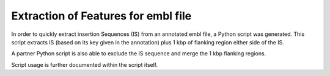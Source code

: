 Extraction of Features for embl file
=====================================

In order to quickly extract insertion Sequences (IS) from an annotated embl file, a Python script was generated. This script extracts IS (based on its key given in the annotation) plus 1 kbp of flanking region either side of the IS. 

A partner Python script is also able to exclude the IS sequence and merge the 1 kbp flanking regions.

Script usage is further documented within the script itself.

